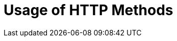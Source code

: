 = Usage of HTTP Methods
:page-nav-title: Usage of HTTP Methods
:page-display-order: 200


// TODO HTTP methods usage definition + operation outcome, error messages ... etc
